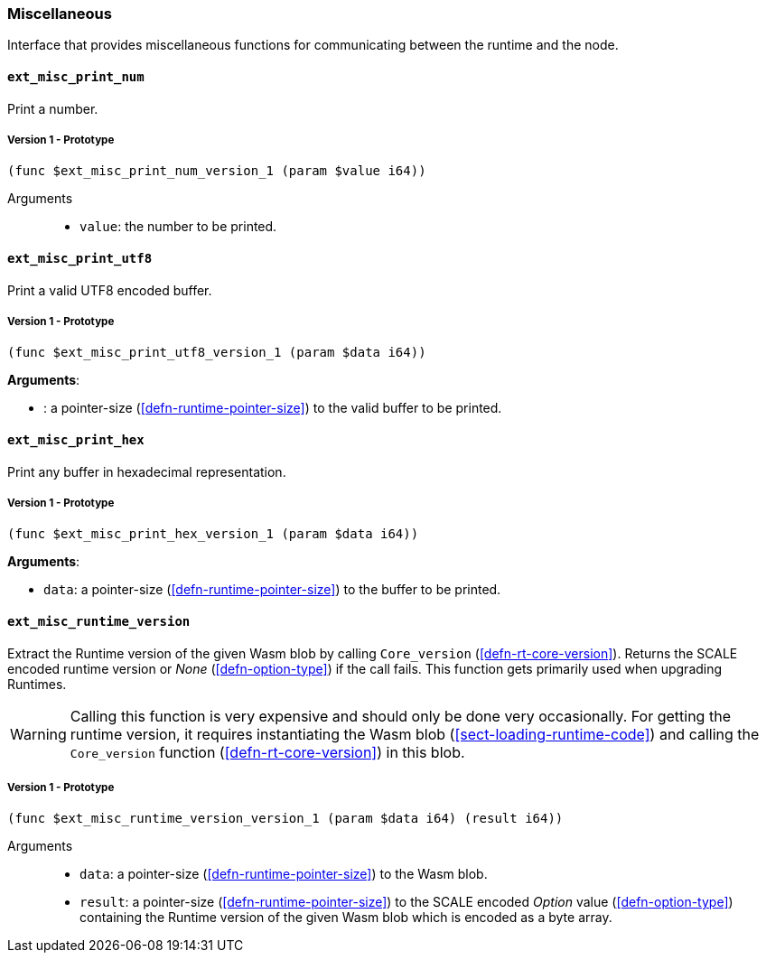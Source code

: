 [#sect-misc-api]
=== Miscellaneous

Interface that provides miscellaneous functions for communicating between the
runtime and the node.

==== `ext_misc_print_num`

Print a number.

===== Version 1 - Prototype
----
(func $ext_misc_print_num_version_1 (param $value i64))
----

Arguments::

* `value`: the number to be printed.

==== `ext_misc_print_utf8`

Print a valid UTF8 encoded buffer.

===== Version 1 - Prototype
----
(func $ext_misc_print_utf8_version_1 (param $data i64))
----

*Arguments*:

* : a pointer-size (<<defn-runtime-pointer-size>>) to
the valid buffer to be printed.

==== `ext_misc_print_hex`

Print any buffer in hexadecimal representation.

===== Version 1 - Prototype
----
(func $ext_misc_print_hex_version_1 (param $data i64))
----

*Arguments*:

* `data`: a pointer-size (<<defn-runtime-pointer-size>>) to
the buffer to be printed.

==== `ext_misc_runtime_version`

Extract the Runtime version of the given Wasm blob by calling `Core_version`
(<<defn-rt-core-version>>). Returns the SCALE encoded runtime version or _None_
(<<defn-option-type>>) if the call fails. This function gets primarily used when
upgrading Runtimes.

WARNING: Calling this function is very expensive and should only be done very
occasionally. For getting the runtime version, it requires instantiating the
Wasm blob (<<sect-loading-runtime-code>>) and calling the `Core_version`
function (<<defn-rt-core-version>>) in this blob.

===== Version 1 - Prototype
----
(func $ext_misc_runtime_version_version_1 (param $data i64) (result i64))
----

Arguments::

* `data`: a pointer-size (<<defn-runtime-pointer-size>>) to the Wasm
blob.
* `result`: a pointer-size (<<defn-runtime-pointer-size>>) to the SCALE
encoded _Option_ value (<<defn-option-type>>) containing the Runtime version of
the given Wasm blob which is encoded as a byte array.

